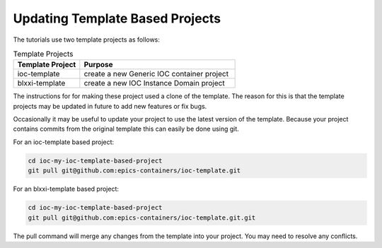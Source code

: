 Updating Template Based Projects
================================

The tutorials use two template projects as follows:

.. list-table:: Template Projects
    :widths: 30 70
    :header-rows: 1

    * - Template Project
      - Purpose
    * - ioc-template
      - create a new Generic IOC container project
    * - blxxi-template
      - create a new IOC Instance Domain project

The instructions for for making these project used a clone of
the template. The reason for this is that the template projects
may be updated in future to add new features or fix bugs.

Occasionally it may be useful to update your project to use the
latest version of the template. Because your project contains
commits from the original template this can easily be done using
git.

For an ioc-template based project:

.. code-block:: bash

    cd ioc-my-ioc-template-based-project
    git pull git@github.com:epics-containers/ioc-template.git

For an blxxi-template based project:

.. code-block:: bash

    cd ioc-my-ioc-template-based-project
    git pull git@github.com:epics-containers/ioc-template.git.git

The pull command will merge any changes from the template into your
project. You may need to resolve any conflicts.




